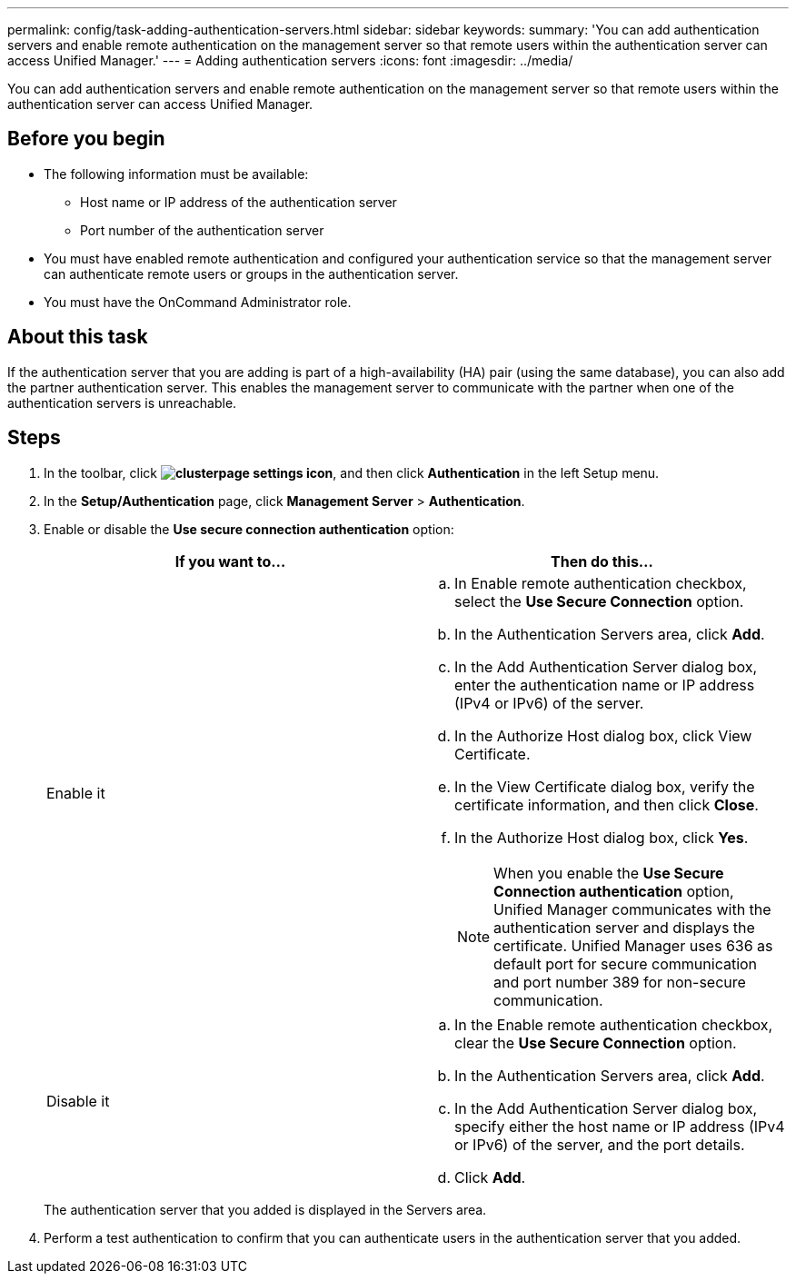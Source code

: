 ---
permalink: config/task-adding-authentication-servers.html
sidebar: sidebar
keywords: 
summary: 'You can add authentication servers and enable remote authentication on the management server so that remote users within the authentication server can access Unified Manager.'
---
= Adding authentication servers
:icons: font
:imagesdir: ../media/

[.lead]
You can add authentication servers and enable remote authentication on the management server so that remote users within the authentication server can access Unified Manager.

== Before you begin

* The following information must be available:
 ** Host name or IP address of the authentication server
 ** Port number of the authentication server
* You must have enabled remote authentication and configured your authentication service so that the management server can authenticate remote users or groups in the authentication server.
* You must have the OnCommand Administrator role.

== About this task

If the authentication server that you are adding is part of a high-availability (HA) pair (using the same database), you can also add the partner authentication server. This enables the management server to communicate with the partner when one of the authentication servers is unreachable.

== Steps

. In the toolbar, click *image:../media/clusterpage-settings-icon.gif[]*, and then click *Authentication* in the left Setup menu.
. In the *Setup/Authentication* page, click *Management Server* > *Authentication*.
. Enable or disable the *Use secure connection authentication* option:
+
[options="header"]
|===
| If you want to...| Then do this...
a|
Enable it
a|

 .. In Enable remote authentication checkbox, select the *Use Secure Connection* option.
 .. In the Authentication Servers area, click *Add*.
 .. In the Add Authentication Server dialog box, enter the authentication name or IP address (IPv4 or IPv6) of the server.
 .. In the Authorize Host dialog box, click View Certificate.
 .. In the View Certificate dialog box, verify the certificate information, and then click *Close*.
 .. In the Authorize Host dialog box, click *Yes*.

+
[NOTE]
====
When you enable the *Use Secure Connection authentication* option, Unified Manager communicates with the authentication server and displays the certificate. Unified Manager uses 636 as default port for secure communication and port number 389 for non-secure communication.
====
a|
Disable it
a|

 .. In the Enable remote authentication checkbox, clear the *Use Secure Connection* option.
 .. In the Authentication Servers area, click *Add*.
 .. In the Add Authentication Server dialog box, specify either the host name or IP address (IPv4 or IPv6) of the server, and the port details.
 .. Click *Add*.

+
|===
The authentication server that you added is displayed in the Servers area.

. Perform a test authentication to confirm that you can authenticate users in the authentication server that you added.
